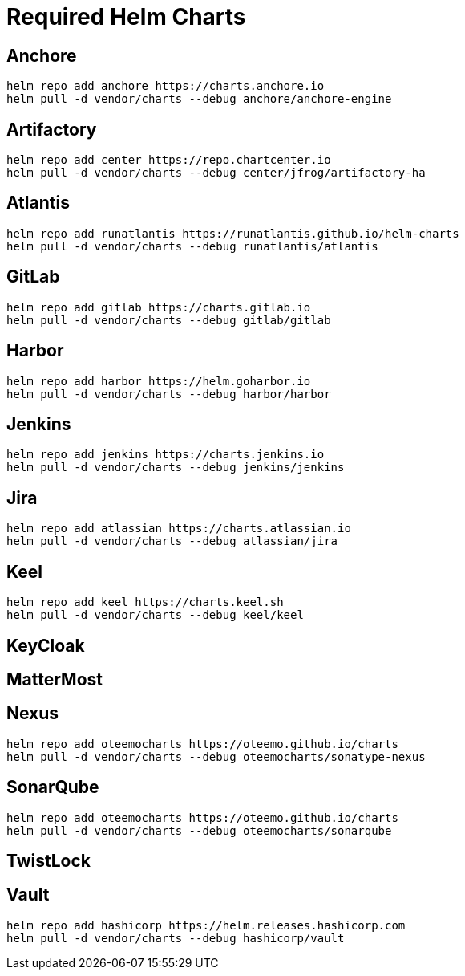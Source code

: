 :chart_loc: vendor/charts
:helm_pull: helm pull -d {chart_loc} --debug

= Required Helm Charts

== Anchore

[subs="attributes"]
----
helm repo add anchore https://charts.anchore.io
{helm_pull} anchore/anchore-engine
----

== Artifactory

[subs="attributes"]
----
helm repo add center https://repo.chartcenter.io
{helm_pull} center/jfrog/artifactory-ha
----

== Atlantis

[subs="attributes"]
----
helm repo add runatlantis https://runatlantis.github.io/helm-charts
{helm_pull} runatlantis/atlantis
----

== GitLab

[subs="attributes"]
----
helm repo add gitlab https://charts.gitlab.io
helm pull -d {chart_loc} --debug gitlab/gitlab
----

== Harbor

[subs="attributes"]
----
helm repo add harbor https://helm.goharbor.io
helm pull -d {chart_loc} --debug harbor/harbor
----

== Jenkins

[subs="attributes"]
----
helm repo add jenkins https://charts.jenkins.io
helm pull -d {chart_loc} --debug jenkins/jenkins
----

== Jira

[subs="attributes"]
----
helm repo add atlassian https://charts.atlassian.io
helm pull -d {chart_loc} --debug atlassian/jira
----

== Keel

[subs="attributes"]
----
helm repo add keel https://charts.keel.sh
helm pull -d {chart_loc} --debug keel/keel
----

== KeyCloak

[subs="attributes"]
----
----

== MatterMost

[subs="attributes"]
----
----

== Nexus

[subs="attributes"]
----
helm repo add oteemocharts https://oteemo.github.io/charts
helm pull -d {chart_loc} --debug oteemocharts/sonatype-nexus
----

== SonarQube

[subs="attributes"]
----
helm repo add oteemocharts https://oteemo.github.io/charts
helm pull -d {chart_loc} --debug oteemocharts/sonarqube
----

== TwistLock

[subs="attributes"]
----
----

== Vault

[subs="attributes"]
----
helm repo add hashicorp https://helm.releases.hashicorp.com
helm pull -d {chart_loc} --debug hashicorp/vault
----
